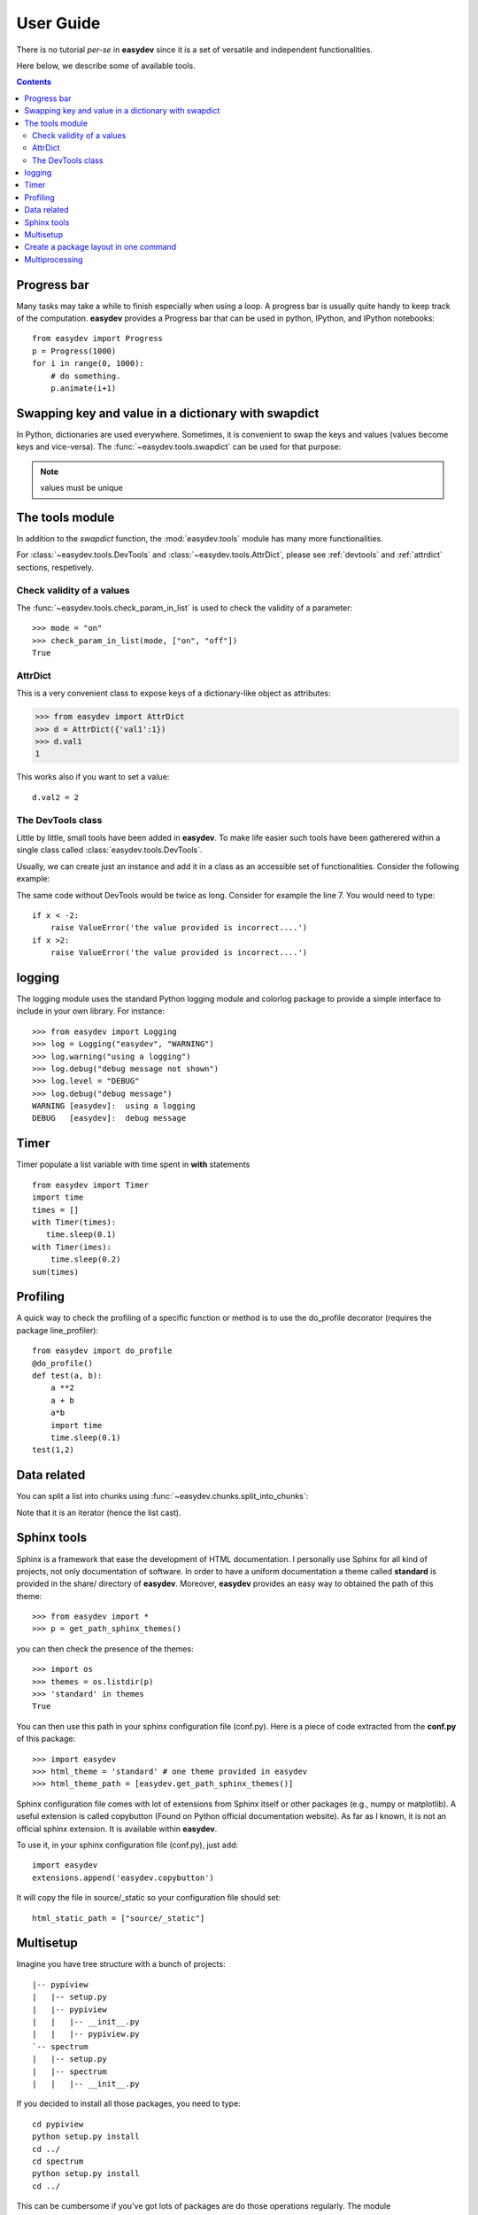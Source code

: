 .. _quickstart:

User Guide
###############

There is no tutorial *per-se* in **easydev** since it is a set of
versatile and independent functionalities.

Here below, we describe some of available tools.

.. contents::

Progress bar
==============

Many tasks may take a while to finish especially when using a loop. A progress bar is usually
quite handy to keep track of the computation. **easydev** provides a Progress bar
that can be used in python, IPython, and IPython notebooks::

    from easydev import Progress
    p = Progress(1000)
    for i in range(0, 1000):
        # do something.
        p.animate(i+1)

Swapping key and value in a dictionary with swapdict
=======================================================

In Python, dictionaries are used everywhere. Sometimes, it is convenient
to swap the keys and values (values become keys and vice-versa).
The :func:`~easydev.tools.swapdict` can be used for that purpose:

.. doctest::

    >>> from easydev import swapdict
    >>> d = {'a':1, 'b':2}
    >>> inv = swapdict(d)
    >>> inv
    {1: 'a', 2: 'b'}

.. note:: values must be unique

The tools module
======================

In addition to the *swapdict* function, the :mod:`easydev.tools` module has
many more functionalities.

.. autosummary::
    :nosignatures:

    ~easydev.tools.precision
    ~easydev.tools.check_param_in_list
    ~easydev.tools.shellcmd
    ~easydev.tools.execute
    ~easydev.tools.touch
    ~easydev.tools.swapdict
    ~easydev.tools.mkdirs
    ~easydev.tools.AttrDict
    ~easydev.tools.DevTools

For :class:`~easydev.tools.DevTools` and :class:`~easydev.tools.AttrDict`, 
please see :ref:`devtools` and :ref:`attrdict` sections, respetively.

Check validity of a values
----------------------------

The :func:`~easydev.tools.check_param_in_list` is used to check the validity of a parameter::

    >>> mode = "on"
    >>> check_param_in_list(mode, ["on", "off"])
    True

.. _attrdict:

AttrDict
-------------

This is a very convenient class to expose keys of a dictionary-like object as
attributes:

.. code-block:: python

    >>> from easydev import AttrDict
    >>> d = AttrDict({'val1':1})
    >>> d.val1
    1

This works also if you want to set a value::

    d.val2 = 2

.. _devtools:

The DevTools class
-------------------------

Little by little, small tools have been added in **easydev**. To make life easier such tools
have been gatherered within a single class called :class:`easydev.tools.DevTools`.

Usually, we can create just an instance and add it in a class as an accessible
set of functionalities. Consider the following example:

.. code-block:: python
    :linenos:

    from easydev import DevTools
    class MyTest(object):
        def __init__(self):
            self._devtools = Devtools()

        def plot_in_range(self, x):
            self._devtools.check_range(x, -2,2)
            # do something

        def sum(self, x):
            # sometimes it is a value, sometimes a list but
            # the function to be used accepts only list
            x = self._devtools.to_list(x)
            # do something with the list

        def switch(self, x):
            # this function will only understand x if it is a
            # value between 1 and 3 so let us check that
            self._devtools.check_param_in_list(x, [1,2,3])
            if x == 1:
                #do something
            else:
                #do something


The same code without DevTools would be twice as long. Consider for example the
line 7. You would need to type::

    if x < -2:
        raise ValueError('the value provided is incorrect....')
    if x >2:
        raise ValueError('the value provided is incorrect....')

logging
=========

The logging module uses the standard Python logging module and colorlog package
to provide a simple interface to include in your own library. For instance:

::

    >>> from easydev import Logging
    >>> log = Logging("easydev", "WARNING")
    >>> log.warning("using a logging")
    >>> log.debug("debug message not shown")
    >>> log.level = "DEBUG"
    >>> log.debug("debug message")
    WARNING [easydev]:  using a logging
    DEBUG   [easydev]:  debug message



Timer
=========

Timer populate a list variable with time spent in **with** statements
::

    from easydev import Timer
    import time
    times = []
    with Timer(times):
       time.sleep(0.1)
    with Timer(imes):
        time.sleep(0.2)
    sum(times)
    


Profiling
================

A quick way to check the profiling of a specific function or method is to use
the do_profile decorator (requires the package line_profiler)::

    from easydev import do_profile
    @do_profile()
    def test(a, b):
        a **2
        a + b
        a*b
        import time
        time.sleep(0.1)
    test(1,2)

Data related
==================

You can split a list into chunks using
:func:`~easydev.chunks.split_into_chunks`:

.. doctest::

    >>> from easydev import split_into_chunks
    >>> data = [1,1,2,2,3,3]
    >>> list(split_into_chunks(data, 3))
    [[1, 2], [1, 3], [2, 3]]

Note that it is an iterator (hence the list cast).


Sphinx tools
===============

Sphinx is a framework that ease the development of HTML documentation. I personally use Sphinx for all kind of projects, not only documentation of software. In order to have a uniform documentation a theme called **standard** is provided in the share/ directory of **easydev**. Moreover, **easydev** provides an easy way to obtained the path of this theme::

    >>> from easydev import *
    >>> p = get_path_sphinx_themes()

you can then check the presence of the themes::

    >>> import os
    >>> themes = os.listdir(p)
    >>> 'standard' in themes
    True

You can then use this path in your sphinx configuration file (conf.py). Here is a
piece of code extracted from the **conf.py** of this package::

    >>> import easydev
    >>> html_theme = 'standard' # one theme provided in easydev
    >>> html_theme_path = [easydev.get_path_sphinx_themes()]

Sphinx configuration file comes with lot of extensions from Sphinx itself or other packages (e.g., numpy or matplotlib). A useful extension is called copybutton (Found on Python official documentation website). As far as I known, it is not an official sphinx extension. It is available within **easydev**.

To use it, in your sphinx configuration file (conf.py), just add::

    import easydev
    extensions.append('easydev.copybutton')

It will copy the file in source/_static so your configuration file should set::

    html_static_path = ["source/_static"]




Multisetup
=============


Imagine you have tree structure with a bunch of projects::


    |-- pypiview
    |   |-- setup.py
    |   |-- pypiview
    |   |   |-- __init__.py
    |   |   |-- pypiview.py
    `-- spectrum
    |   |-- setup.py
    |   |-- spectrum
    |   |   |-- __init__.py

If you decided to install all those packages, you need to type::

    cd pypiview
    python setup.py install
    cd ../
    cd spectrum
    python setup.py install
    cd ../

This can be cumbersome if you've got lots of packages are do those operations
regularly. The module :mod:`~easydev.multisetup` provides a tool to simplify the
building of several python packages that are within the same directory. Arguments are
the same as those of setup.py.


Simply create a python file that contains the following code::

    from easydev import Multisetup
    if __name__ == '__main__':
        import sys
        packages = ['spectrum', 'pypiview']
        mysetup = Multisetup(curdir='.', commands=sys.argv[1:], packages=packages)
        mysetup.run()



Create a package layout in one command
=======================================

The package :mod:`~easydev.package` can build a package layout automatically. The type of layout is quite simple but alloas a quickstart:

.. code-block:: python

    >>> from easydev import PackageBuilder
    >>> p = PackageBuilder("myPackage")
    >>> p.buildPackage()

a package is built in the directory "myPackage". You can go in it and type::

    python setup.py install

Of course, no modules are to be found but it is a valid package. Besides, you should edit the setup.py file to set the version, author, email and so on.

You can also use the executable **easydev_buildPackage** provided with easydev.


Multiprocessing
====================

A :mod:`~easydev.multicore` class is provided to perform multiprocessing tasks. It allows to create
a list of jobs to be run in an asynchronous way. In other words your jobs do not need to communicate
between them.

Each job must be a function with arguments and optional arguments but must return an object (that will be stored in the results attribute). Typically, you will use this class as follows:

.. code-block:: python

     >>> from easydev.multicore import MultiProcessing
     >>> def test_func(n):
     ...    import time
     ...    time.sleep(n)
     ...    return n

     >>> t = MultiProcessing(maxcpu=4) # default is the number of CPU (returned by cpucount function)
     >>> t.add_job(test_func, 2)
     >>> t.add_job(test_func, 1)
     >>> t.run()

The :meth:`add_job` takes as input a function name followed by a lost of arguments. You can then introspect individual results::

  t.results




